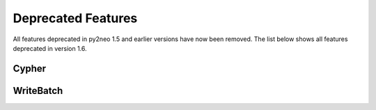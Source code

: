 Deprecated Features
===================

All features deprecated in py2neo 1.5 and earlier versions have now been
removed. The list below shows all features deprecated in version 1.6.

Cypher
--------------------

.. autofunc:: py2neo.cypher.execute

WriteBatch
----------

.. automethod:: py2neo.neo4j.WriteBatch.get_or_create

.. automethod:: py2neo.neo4j.WriteBatch.get_or_add_indexed_node

.. automethod:: py2neo.neo4j.WriteBatch.get_or_add_indexed_relationship

.. automethod:: py2neo.neo4j.WriteBatch.remove_indexed_node

.. automethod:: py2neo.neo4j.WriteBatch.remove_indexed_relationship
